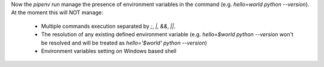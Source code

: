 Now the `pipenv run` manage the presence of environment variables in the command (e.g. `hello=world python --version`).
At the moment this will NOT manage:
    - Multiple commands execution separated by `;`, `|`, `&&`, `||`.
    - The resolution of any existing defined environment variable (e.g. `hello=$world python --version` won't be resolved and will be treated as `hello='$world' python --version`)
    - Environment variables setting on Windows based shell
